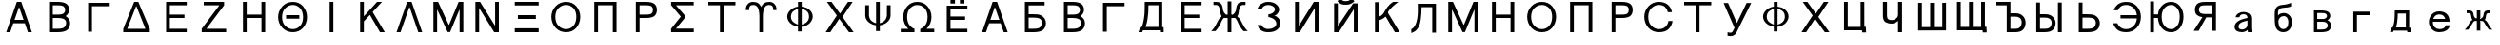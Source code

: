 SplineFontDB: 1.0
FontName: Untitled3
FullName: Untitled3
FamilyName: Untitled3
Weight: Medium
Copyright: Created by 狩野 宏樹 with PfaEdit 1.0 (http://pfaedit.sf.net)
Comments: 2003-6-21: Created.
Version: 001.000
ItalicAngle: 0
UnderlinePosition: -100
UnderlineWidth: 50
Ascent: 800
Descent: 200
NeedsXUIDChange: 1
Encoding: unicode
DisplaySize: -48
AntiAlias: 1
WinInfo: 1056 16 4
BeginChars: 65536 94
StartChar: Alpha
Encoding: 913 913 65535
Width: 1024
VWidth: 1024
Flags: HW
Fore
838 -12 m 1
 734 -12 l 1
 653 210 l 1
 349 210 l 1
 268 -12 l 1
 164 -12 l 1
 443 750 l 1
 559 750 l 1
 838 -12 l 1
382 300 m 1
 620 300 l 1
 505 614 l 1
 497 614 l 1
 382 300 l 1
EndSplineSet
EndChar
StartChar: Beta
Encoding: 914 914 65535
Width: 1024
VWidth: 1024
Flags: HW
Fore
264 -12 m 1
 264 750 l 1
 496 750 l 2
 597.333 750 672 732.667 720 698 c 0
 767.333 663.333 791 613 791 547 c 2
 791 546 l 2
 791 490 760.667 438.667 700 392 c 1
 777.333 345.333 816.333 287 817 217 c 1
 817 216 l 2
 817 149.333 793.333 94.6667 746 52 c 0
 698 9.33333 612 -12 488 -12 c 2
 264 -12 l 1
713 216 m 2
 713 259.333 695.333 291.333 660 312 c 0
 624 332 562.667 342 476 342 c 2
 362 342 l 1
 362 78 l 1
 488 78 l 2
 580.667 78 641.333 92 670 120 c 0
 698.667 147.333 713 179 713 215 c 2
 713 216 l 2
687 546 m 2
 687 582.667 674 610.667 648 630 c 0
 622 650 571.333 660 496 660 c 2
 362 660 l 1
 362 432 l 1
 476 432 l 2
 562.667 432 619.333 442 646 462 c 0
 673.333 481.333 687 509 687 545 c 2
 687 546 l 2
EndSplineSet
EndChar
StartChar: Gamma
Encoding: 915 915 65535
Width: 1024
VWidth: 1024
Flags: HW
Fore
832 751 m 1
 265 750 l 1
 265 -12 l 1
 365 -12 l 1
 365 660 l 1
 831 660 l 1
 832 751 l 1
EndSplineSet
EndChar
StartChar: uni0394
Encoding: 916 916 65535
Width: 1024
VWidth: 1024
Flags: HW
Fore
859 -12 m 1
 162 -12 l 1
 162 78 l 1
 449 750 l 1
 557 750 l 1
 859 77 l 1
 859 -12 l 1
266 77 m 1
 743 77 l 1
 507 643 l 1
 499 643 l 1
 266 77 l 1
EndSplineSet
EndChar
StartChar: Epsilon
Encoding: 917 917 65535
Width: 1024
VWidth: 1024
Flags: HW
Fore
262 -12 m 1
 262 750 l 1
 804 750 l 1
 804 660 l 1
 360 660 l 1
 360 432 l 1
 744 432 l 1
 744 342 l 1
 360 342 l 1
 360 78 l 1
 804 78 l 1
 804 -12 l 1
 262 -12 l 1
EndSplineSet
EndChar
StartChar: Zeta
Encoding: 918 918 65535
Width: 1024
VWidth: 1024
Flags: HW
Fore
226 750 m 1
 760 750 l 1
 760 660 l 1
 296 78 l 1
 814 78 l 1
 814 -12 l 1
 172 -12 l 1
 172 78 l 1
 636 660 l 1
 226 660 l 1
 226 750 l 1
EndSplineSet
EndChar
StartChar: Eta
Encoding: 919 919 65535
Width: 1024
VWidth: 1024
Flags: HW
Fore
328 -12 m 1
 230 -12 l 1
 230 750 l 1
 328 750 l 1
 328 432 l 1
 716 432 l 1
 716 750 l 1
 814 750 l 1
 814 -12 l 1
 716 -12 l 1
 716 342 l 1
 328 342 l 1
 328 -12 l 1
EndSplineSet
EndChar
StartChar: Theta
Encoding: 920 920 65535
Width: 1024
VWidth: 1024
Flags: HW
Fore
128 378 m 0
 128 478 165.167 566 239.5 642 c 128
 313.833 718 405.667 756 515 756 c 128
 624.333 756 713.667 718 783 642 c 128
 852.333 566 887 478 887 378 c 0
 887 271.333 852.333 180 783 104 c 128
 713.667 28 624.333 -10 515 -10 c 128
 405.667 -10 313.833 28 239.5 104 c 0
 165.167 180 128 271.333 128 378 c 0
232 377 m 0
 232 279 261 203.5 319 150.5 c 128
 377 97.5 442.333 71 515 71 c 128
 587.667 71 650.5 97.5 703.5 150.5 c 128
 756.5 203.5 783 279 783 377 c 0
 783 473 756.5 546.667 703.5 598 c 128
 650.5 649.333 587.667 675 515 675 c 128
 442.333 675 377 649.333 319 598 c 128
 261 546.667 232 473 232 377 c 0
337 429 m 1
 685 429 l 1
 685 336 l 1
 337 336 l 1
 337 429 l 1
EndSplineSet
EndChar
StartChar: Iota
Encoding: 921 921 65535
Width: 1024
VWidth: 1024
Flags: HW
Fore
554 -12 m 1
 456 -12 l 1
 456 750 l 1
 554 750 l 1
 554 -12 l 1
EndSplineSet
EndChar
StartChar: Kappa
Encoding: 922 922 65535
Width: 1024
VWidth: 1024
Flags: HW
Fore
330 -12 m 1
 232 -12 l 1
 232 750 l 1
 330 750 l 1
 330 387 l 1
 676 750 l 1
 806 750 l 1
 561 497 l 1
 880 -12 l 1
 754 -12 l 1
 489 423 l 1
 330 259 l 1
 330 -12 l 1
EndSplineSet
EndChar
StartChar: Lambda
Encoding: 923 923 65535
Width: 1024
VWidth: 1024
Flags: HW
Fore
838 -12 m 1
 734 -12 l 1
 508 615 l 1
 498 615 l 1
 268 -12 l 1
 164 -12 l 1
 443 750 l 1
 559 750 l 1
 838 -12 l 1
EndSplineSet
EndChar
StartChar: Mu
Encoding: 924 924 65535
Width: 1024
VWidth: 1024
Flags: HW
Fore
204 -12 m 1
 106 -12 l 1
 106 750 l 1
 229 750 l 1
 508 174 l 1
 518 174 l 1
 769 750 l 1
 892 750 l 1
 892 -12 l 1
 794 -12 l 1
 794 552 l 1
 788 552 l 1
 545 -9 l 1
 481 -9 l 1
 210 552 l 1
 204 552 l 1
 204 -12 l 1
EndSplineSet
EndChar
StartChar: Nu
Encoding: 925 925 65535
Width: 1024
VWidth: 1024
Flags: HW
Fore
282 -12 m 1
 184 -12 l 1
 184 750 l 1
 307 750 l 1
 701 147 l 1
 702 140 l 1
 702 750 l 1
 800 750 l 1
 800 -12 l 1
 677 -12 l 1
 283 596 l 1
 282 600 l 1
 282 -12 l 1
EndSplineSet
EndChar
StartChar: Xi
Encoding: 926 926 65535
Width: 1024
VWidth: 1024
Flags: HW
Fore
192 -13 m 1
 192 90 l 1
 820 90 l 1
 820 -13 l 1
 192 -13 l 1
192 656 m 1
 192 750 l 1
 820 750 l 1
 820 656 l 1
 192 656 l 1
274 426 m 1
 746 426 l 1
 746 326 l 1
 274 326 l 1
 274 426 l 1
EndSplineSet
EndChar
StartChar: Omicron
Encoding: 927 927 65535
Width: 1024
VWidth: 1024
Flags: HW
Fore
128 380 m 0
 128 478.667 165.167 566 239.5 642 c 128
 313.833 718 405.667 756 515 756 c 128
 624.333 756 713.667 718 783 642 c 128
 852.333 566 887 478.667 887 380 c 0
 887 272 852.333 180 783 104 c 128
 713.667 28 624.333 -10 515 -10 c 128
 405.667 -10 313.833 28 239.5 104 c 0
 165.167 180 128 272 128 380 c 0
232 380 m 0
 232 280 261 203.5 319 150.5 c 128
 377 97.5 442.333 71 515 71 c 128
 587.667 71 650.5 97.5 703.5 150.5 c 128
 756.5 203.5 783 280 783 380 c 0
 783 474 756.5 546.667 703.5 598 c 128
 650.5 649.333 587.667 675 515 675 c 128
 442.333 675 377 649.333 319 598 c 128
 261 546.667 232 474 232 380 c 0
EndSplineSet
EndChar
StartChar: Pi
Encoding: 928 928 65535
Width: 1024
VWidth: 1024
Flags: HW
Fore
328 -12 m 1
 230 -12 l 1
 230 750 l 1
 814 750 l 1
 814 -12 l 1
 716 -12 l 1
 716 661 l 1
 328 661 l 1
 328 -12 l 1
EndSplineSet
EndChar
StartChar: Rho
Encoding: 929 929 65535
Width: 1024
VWidth: 1024
Flags: HW
Fore
394 -12 m 1
 296 -12 l 1
 296 750 l 1
 560 750 l 2
 668 750 743.167 732 785.5 696 c 128
 827.833 660 849 610.333 849 547 c 0
 849 482.333 827.833 432 785.5 396 c 128
 743.167 360 668 342 560 342 c 2
 394 342 l 1
 394 -12 l 1
745 547 m 0
 745 585.667 733.333 614.167 710 632.5 c 128
 686.667 650.833 636.667 660 560 660 c 2
 394 660 l 1
 394 432 l 1
 560 432 l 2
 636.667 432 686.667 441.167 710 459.5 c 128
 733.333 477.833 745 507 745 547 c 0
EndSplineSet
EndChar
StartChar: Sigma
Encoding: 931 931 65535
Width: 1024
VWidth: 1024
Flags: HW
Fore
199 751 m 1
 791 751 l 1
 791 660 l 1
 326 660 l 1
 326 659 l 1
 574 395 l 1
 574 366 l 1
 325 86 l 1
 793 86 l 1
 793 -8 l 1
 198 -8 l 1
 196 81 l 1
 453 382 l 1
 197 666 l 1
 199 751 l 1
EndSplineSet
EndChar
StartChar: Tau
Encoding: 932 932 65535
Width: 1024
VWidth: 1024
Flags: HW
Fore
554 -12 m 1
 456 -12 l 1
 456 660 l 1
 150 660 l 1
 150 750 l 1
 862 750 l 1
 862 660 l 1
 554 660 l 1
 554 -12 l 1
EndSplineSet
EndChar
StartChar: Upsilon
Encoding: 933 933 65535
Width: 1024
VWidth: 1024
Flags: HW
Fore
307 674 m 0
 262.333 674 232.5 664.167 217.5 644.5 c 128
 202.5 624.833 195 591.667 195 545 c 1
 110 545 l 1
 110 587 l 1
 112.667 631 131.5 670 166.5 704 c 128
 201.5 738 245.333 755 298 755 c 0
 360.667 755 407 743.5 437 720.5 c 128
 467 697.5 492.333 665.667 513 625 c 1
 533.667 665.667 559 697.5 589 720.5 c 128
 619 743.5 665.333 755 728 755 c 0
 780.667 755 824.5 738 859.5 704 c 128
 894.5 670 913.333 631 916 587 c 1
 916 545 l 1
 831 545 l 1
 831 591.667 823.5 624.833 808.5 644.5 c 128
 793.5 664.167 763.667 674 719 674 c 0
 661.667 674 620.667 647.833 596 595.5 c 128
 571.333 543.167 559 472.667 559 384 c 2
 559 -12 l 1
 467 -12 l 1
 467 384 l 2
 467 472.667 454.667 543.167 430 595.5 c 128
 405.333 647.833 364.333 674 307 674 c 0
EndSplineSet
EndChar
StartChar: Phi
Encoding: 934 934 65535
Width: 1024
VWidth: 1024
Flags: HW
Fore
348 219 m 2
 392 189 428 171.667 456 167 c 1
 456 570 l 1
 426 564.667 390 548 348 520 c 0
 300.667 490 275 444.667 271 384 c 2
 270 368 l 1
 270 306 295 257 345 221 c 2
 348 219 l 2
745 184 m 0
 697.667 148 651.667 125.333 607 116 c 1
 552 109 l 1
 552 -14 l 1
 455 -14 l 1
 455 111 l 1
 399.667 115.667 346.667 135 296 169 c 0
 229.333 213.667 189.667 267.667 177 331 c 0
 174.333 343 173 355.333 173 368 c 2
 173 369 l 2
 173 439 207.333 500.667 276 554 c 0
 332 596.667 392 621.333 456 628 c 1
 456 756 l 1
 554 756 l 1
 554 628 l 1
 632 620 696.333 595.333 747 554 c 0
 813 500 845 438.333 843 369 c 0
 841.667 313.667 818 260.667 772 210 c 0
 762.667 199.333 753.667 190.667 745 184 c 0
679 518 m 0
 640.333 546 598.667 563.333 554 570 c 1
 554 166 l 1
 590 171.333 626.333 186.667 663 212 c 0
 710.333 244 737.333 288.667 744 346 c 1
 745 369 l 1
 745 435.667 723 485.333 679 518 c 0
EndSplineSet
EndChar
StartChar: Chi
Encoding: 935 935 65535
Width: 1024
VWidth: 1024
Flags: HW
Fore
892 -12 m 1
 770 -12 l 1
 514 324 l 1
 280 -12 l 1
 158 -12 l 1
 451 407 l 1
 190 750 l 1
 312 750 l 1
 536 456 l 1
 744 750 l 1
 866 750 l 1
 599 372 l 1
 892 -12 l 1
EndSplineSet
EndChar
StartChar: Psi
Encoding: 936 936 65535
Width: 1024
VWidth: 1024
Flags: HW
Fore
554 756 m 1
 554 192 l 1
 586 197.333 622 214.667 662 244 c 0
 703.333 274.667 729.333 324.333 740 393 c 1
 741 668 l 1
 838 668 l 1
 837 394 l 1
 837 324.667 803 263 735 209 c 2
 734 209 l 2
 732.667 208.333 731.667 207.333 731 206 c 2
 714 194 l 2
 663.333 160 610.333 140.667 555 136 c 1
 555 -14 l 1
 455 -14 l 1
 455 136 l 1
 399.667 140.667 346.667 160 296 194 c 0
 229.333 238.667 189.667 292.667 177 356 c 0
 174.333 368 173 380.333 173 393 c 2
 173 394 l 1
 173 668 l 1
 270 668 l 1
 270 393 l 1
 280.667 322.333 306.333 273 347 245 c 2
 348 244 l 2
 392 214 428 196.667 456 192 c 1
 456 756 l 1
 554 756 l 1
EndSplineSet
EndChar
StartChar: uni03A9
Encoding: 937 937 65535
Width: 1024
VWidth: 1024
Flags: HW
Fore
515 756 m 0
 408.333 756 320 718.333 250 643 c 0
 180 567 144.667 478.333 144 377 c 1
 144 376 l 2
 144 260 188.667 160.667 278 78 c 1
 79 78 l 1
 79 -10 l 1
 439 -10 l 1
 439 78 l 1
 401.667 88.6667 365 111.333 329 146 c 0
 274.333 198.667 246.667 274.667 246 374 c 1
 246 375 l 2
 246 472.333 273.667 546.667 329 598 c 1
 375.667 637.333 418 660.667 456 668 c 0
 472 671.333 491.667 673 515 673 c 0
 585.667 673 647.667 648 701 598 c 0
 755.667 546.667 783.333 472.667 784 376 c 1
 784 375 l 2
 784 275 756.333 198.667 701 146 c 0
 671 116.667 644 97.3333 620 88 c 0
 612.667 84.6667 605 82 597 80 c 0
 595.667 79.3333 594.333 79 593 79 c 0
 592.333 78.3333 591.667 78 591 78 c 1
 591 -10 l 1
 958 -10 l 1
 958 80 l 1
 756 80 l 1
 842 159.333 885.333 257.667 886 375 c 1
 886 376 l 2
 886 478 850.667 567 780 643 c 0
 710 718.333 621.667 756 515 756 c 0
EndSplineSet
EndChar
StartChar: afii10023
Encoding: 1025 1025 65535
Width: 1024
VWidth: 1024
Flags: HW
Fore
262 -12 m 1
 262 690 l 1
 805 690 l 1
 804 600 l 1
 360 600 l 1
 360 405 l 1
 744 405 l 1
 744 315 l 1
 360 315 l 1
 360 78 l 1
 804 78 l 1
 804 -12 l 1
 262 -12 l 1
360 744 m 1
 360 862 l 1
 478 862 l 1
 478 744 l 1
 360 744 l 1
608 744 m 1
 608 862 l 1
 726 862 l 1
 726 744 l 1
 608 744 l 1
EndSplineSet
EndChar
StartChar: afii10017
Encoding: 1040 1040 65535
Width: 1024
VWidth: 1024
Flags: HW
Fore
838 -12 m 1
 734 -12 l 1
 653 210 l 1
 349 210 l 1
 268 -12 l 1
 164 -12 l 1
 443 750 l 5
 559 750 l 5
 838 -12 l 1
382 300 m 1
 620 300 l 1
 505 614 l 1
 497 614 l 1
 382 300 l 1
EndSplineSet
EndChar
StartChar: afii10018
Encoding: 1041 1041 65535
Width: 1024
VWidth: 1024
Flags: HW
Fore
782 751 m 25
 782 657 l 25
 362 657 l 1
 362 444 l 1
 476 444 l 1
 562.666 443.79 637 443 701 406 c 1
 775 362 816.333 293 817 223 c 2
 817 222 l 2
 817 155.333 793.333 94.6667 746 52 c 0
 698 9.33333 612 -12 488 -12 c 2
 264 -12 l 1
 264 750 l 1
 782 751 l 25
713 222 m 2
 713 265.333 695.333 303.333 660 324 c 0
 624 344 582 354 476 354 c 2
 362 354 l 1
 362 78 l 1
 488 78 l 2
 580.667 78 641.333 92 670 120 c 0
 698.667 147.333 713 185 713 221 c 2
 713 222 l 2
EndSplineSet
EndChar
StartChar: afii10019
Encoding: 1042 1042 65535
Width: 1024
VWidth: 1024
Flags: HW
Fore
264 -12 m 1
 264 750 l 1
 496 750 l 2
 597.333 750 672 732.667 720 698 c 0
 767.333 663.333 791 613 791 547 c 2
 791 546 l 2
 791 490 760.667 438.667 700 392 c 1
 777.333 345.333 816.333 287 817 217 c 2
 817 216 l 2
 817 149.333 793.333 94.6667 746 52 c 0
 698 9.33333 612 -12 488 -12 c 2
 264 -12 l 1
713 216 m 2
 713 259.333 695.333 291.333 660 312 c 0
 624 332 562.667 342 476 342 c 2
 362 342 l 1
 362 78 l 1
 488 78 l 2
 580.667 78 641.333 92 670 120 c 0
 698.667 147.333 713 179 713 215 c 2
 713 216 l 2
687 546 m 2
 687 582.667 674 610.667 648 630 c 0
 622 650 571.333 660 496 660 c 2
 362 660 l 1
 362 432 l 1
 476 432 l 2
 562.667 432 619.333 442 646 462 c 0
 673.333 481.333 687 509 687 545 c 2
 687 546 l 2
EndSplineSet
EndChar
StartChar: afii10020
Encoding: 1043 1043 65535
Width: 1024
VWidth: 1024
Flags: HW
Fore
832 751 m 1
 265 750 l 1
 265 -12 l 1
 365 -12 l 1
 365 660 l 1
 831 660 l 1
 832 751 l 1
EndSplineSet
EndChar
StartChar: afii10021
Encoding: 1044 1044 65535
Width: 1024
VWidth: 1024
Flags: HW
Fore
736 18 m 1
215 107 m 1
 256 107 l 1
 294 181 307 276 318 333 c 0
 336.801 430.962 336.019 581.9 336 739 c 1
 334.613 745.387 337.867 747.132 344 746 c 1
 796 746 l 1
 796 107 l 1
 832 107 l 1
 834 -27 l 1
 737 -27 l 1
 736 18 l 1
 290 18 l 1
 275 1 283 -15 271 -27 c 1
 170 -27 l 1
 194 17 201 52 207 100 c 1
 206.77 105.229 208.653 108.347 215 107 c 1
359 107 m 1
 698 107 l 1
 698 657 l 1
 434 657 l 1
 433 510 430 413 409 299 c 0
 399 239 385 174 359 107 c 1
EndSplineSet
EndChar
StartChar: afii10022
Encoding: 1045 1045 65535
Width: 1024
VWidth: 1024
Flags: HW
Fore
262 -12 m 1
 262 750 l 1
 804 750 l 1
 804 660 l 1
 360 660 l 1
 360 432 l 1
 744 432 l 1
 744 342 l 1
 360 342 l 1
 360 78 l 1
 804 78 l 1
 804 -12 l 1
 262 -12 l 1
EndSplineSet
EndChar
StartChar: afii10024
Encoding: 1046 1046 65535
Width: 1024
VWidth: 0
Flags: HW
Fore
856 675 m 0
 800 675 767 619 755 503 c 1
 739 336 643 345 552 345 c 1
 552 429 l 1
 641 410 683 535 685 562 c 0
 698 731 782 757 856 757 c 1
 933 757 l 17
 933 757 933 676 932 675 c 1
 932 675 888 675 856 675 c 0
552 413 m 1
 670 413 706 402 767 341 c 0
 793 315 817 267 853 201 c 8
 897.361 119.671 919 84 991 15 c 1
 988 15 879 15 879 15 c 1
 838 56 807.652 101.762 768 165 c 24
 733.688 219.723 734 249 693 308 c 0
 663 352 664 359 552 359 c 1
 552 413 l 1
168 675 m 0
 136 675 92 675 92 675 c 1
 92 676 91 757 91 757 c 9
 168 757 l 1
 242 757 326 731 339 562 c 0
 341 535 383 410 472 429 c 1
 472 345 l 1
 381 345 285 336 269 503 c 1
 257 619 224 675 168 675 c 0
472 413 m 1
 472 359 l 1
 360 359 361 352 331 308 c 0
 290 249 290.312 219.723 256 165 c 24
 216.348 101.762 186 56 145 15 c 1
 145 15 36 15 33 15 c 1
 105 84 126.639 119.671 171 201 c 16
 207 267 231 315 257 341 c 0
 318 402 354 413 472 413 c 1
463 -13 m 1
 463 770 l 1
 561 770 l 1
 561 -13 l 1
 463 -13 l 1
EndSplineSet
EndChar
StartChar: afii10025
Encoding: 1047 1047 65535
Width: 1024
VWidth: 1024
Flags: HW
Fore
224.465 175 m 1
 329.333 175.017 l 1
 339.712 150.369 362.946 124.363 385.515 113 c 0
 421.265 95 447 83 499.23 83 c 0
 558 83 600.061 89.833 642.96 111.5 c 0
 685.86 133.167 717.311 165.667 717.311 209 c 0
 717.311 263.667 677.663 306.833 622.37 332.5 c 0
 587.902 348.5 535.622 363.016 507 366.407 c 1
 507 437.605 l 1
 534.618 441.24 578.784 448.416 606.925 465.5 c 0
 650.302 491.833 679.99 527.667 679.99 561 c 0
 679.99 593.667 660.446 623.833 621.36 645.5 c 0
 582.273 667.167 544.896 675 497.23 675 c 0
 448.61 675 417.379 658.333 383.535 639 c 0
 362.816 627.164 339.564 589.831 330.076 567 c 1
 220.684 566.975 l 1
 230.918 612.208 260.023 663.217 300 690 c 0
 353.733 726 415.2 756 498.4 756 c 0
 589.4 756 650.283 739 707.05 697 c 0
 763.816 655 792.2 606.667 792.2 560 c 0
 792.2 526 778.983 493.167 752.55 461.5 c 128
 726.117 429.833 713 417 658.12 402 c 1
 707.694 395.333 731.316 375.5 768.15 342.5 c 0
 804.983 309.5 823.4 265.333 823.4 210 c 0
 823.4 158 793.283 104.667 733.05 60 c 0
 672.816 15.333 605.267 -2 500.4 -2 c 0
 406.8 -2 357.267 19.667 301.8 57 c 0
 261.06 84.4209 235.281 131.754 224.465 175 c 1
EndSplineSet
EndChar
StartChar: afii10026
Encoding: 1048 1048 65535
Width: 1024
VWidth: 1024
Flags: HW
Fore
702 -12 m 1
 702 600 l 1
 701 596 l 1
 307 -12 l 1
 184 -12 l 1
 184 750 l 1
 282 750 l 1
 282 140 l 1
 283 147 l 1
 677 750 l 1
 800 750 l 1
 800 -12 l 1
 702 -12 l 1
EndSplineSet
EndChar
StartChar: afii10027
Encoding: 1049 1049 65535
Width: 1024
VWidth: 1024
Flags: HW
Fore
269 799 m 5
 353 865 l 5
 375.869 827.36 411 797.346 486 797.346 c 4
 573 797.346 607.634 828.21 638 868 c 5
 719 798 l 5
 642 722 585 702.434 486 702.434 c 4
 391.605 702.434 342 716 269 799 c 5
702 -12 m 1
 702 588 l 1
 701 584 l 1
 307 -12 l 1
 184 -12 l 1
 184 738 l 1
 282 738 l 1
 282 140 l 1
 283 147 l 1
 683 738 l 1
 800 738 l 1
 800 -12 l 1
 702 -12 l 1
EndSplineSet
EndChar
StartChar: afii10028
Encoding: 1050 1050 65535
Width: 1024
VWidth: 1024
Flags: HW
Fore
564 478 m 0
 516 324 332 291 329 289 c 1
 329 382 l 1
 439 412 462 480 502 546 c 0
 577.565 670.683 662 733 711 757 c 1
 838 757 l 17
 838 750 l 1
 790 717 596 579 564 478 c 0
561 497 m 1
 880 -12 l 1
 754 -12 l 1
 489 423 l 1
 561 497 l 1
330 -12 m 1
 232 -12 l 1
 232 750 l 1
 330 750 l 1
 330 -12 l 1
EndSplineSet
EndChar
StartChar: afii10029
Encoding: 1051 1051 65535
Width: 1024
VWidth: 1024
Flags: HW
Fore
160 -45 m 1
 160 57 l 1
 227 84 270.385 162.609 295.82 246 c 0
 333.891 370.812 337 516 330 728 c 1
 808 728 l 1
 808 -34 l 1
 710 -34 l 1
 710 639 l 1
 429 639 l 1
 430 435 403.435 192.086 349.477 109 c 0
 267 -18 233.889 -6.60645 160 -45 c 1
EndSplineSet
EndChar
StartChar: afii10030
Encoding: 1052 1052 65535
Width: 1024
VWidth: 1024
Flags: HW
Fore
204 -12 m 1
 106 -12 l 1
 106 750 l 1
 229 750 l 1
 508 174 l 1
 518 174 l 1
 769 750 l 1
 892 750 l 1
 892 -12 l 1
 794 -12 l 1
 794 552 l 1
 788 552 l 1
 545 -9 l 1
 481 -9 l 1
 210 552 l 1
 204 552 l 1
 204 -12 l 1
EndSplineSet
EndChar
StartChar: afii10031
Encoding: 1053 1053 65535
Width: 1024
VWidth: 1024
Flags: HW
Fore
328 -12 m 1
 230 -12 l 1
 230 750 l 1
 328 750 l 1
 328 432 l 1
 716 432 l 1
 716 750 l 1
 814 750 l 1
 814 -12 l 1
 716 -12 l 1
 716 342 l 1
 328 342 l 1
 328 -12 l 1
EndSplineSet
EndChar
StartChar: afii10032
Encoding: 1054 1054 65535
Width: 1024
VWidth: 1024
Flags: HW
Fore
128 380 m 0
 128 478.667 165.167 566 239.5 642 c 128
 313.833 718 405.667 756 515 756 c 128
 624.333 756 713.667 718 783 642 c 128
 852.333 566 887 478.667 887 380 c 0
 887 272 852.333 180 783 104 c 128
 713.667 28 624.333 -10 515 -10 c 128
 405.667 -10 313.833 28 239.5 104 c 128
 165.167 180 128 272 128 380 c 0
232 380 m 0
 232 280 261 203.5 319 150.5 c 128
 377 97.5 442.333 71 515 71 c 128
 587.667 71 650.5 97.5 703.5 150.5 c 128
 756.5 203.5 783 280 783 380 c 0
 783 474 756.5 546.667 703.5 598 c 128
 650.5 649.333 587.667 675 515 675 c 128
 442.333 675 377 649.333 319 598 c 128
 261 546.667 232 474 232 380 c 0
EndSplineSet
EndChar
StartChar: afii10033
Encoding: 1055 1055 65535
Width: 1024
VWidth: 1024
Flags: HW
Fore
328 -12 m 1
 230 -12 l 1
 230 750 l 1
 814 750 l 1
 814 -12 l 1
 716 -12 l 1
 716 661 l 1
 328 661 l 1
 328 -12 l 1
EndSplineSet
EndChar
StartChar: afii10034
Encoding: 1056 1056 65535
Width: 1024
VWidth: 1024
Flags: HW
Fore
394 -12 m 1
 296 -12 l 1
 296 750 l 1
 560 750 l 2
 668 750 743.167 732 785.5 696 c 128
 827.833 660 849 610.333 849 547 c 0
 849 482.333 827.833 432 785.5 396 c 128
 743.167 360 668 342 560 342 c 2
 394 342 l 1
 394 -12 l 1
745 547 m 0
 745 585.667 733.333 614.167 710 632.5 c 128
 686.667 650.833 636.667 660 560 660 c 2
 394 660 l 1
 394 432 l 1
 560 432 l 2
 636.667 432 686.667 441.167 710 459.5 c 128
 733.333 477.833 745 507 745 547 c 0
EndSplineSet
EndChar
StartChar: afii10035
Encoding: 1057 1057 65535
Width: 1024
VWidth: 1024
Flags: HW
Fore
128 378 m 0
 128 478 164.167 567 238.5 643 c 128
 312.833 719 405 756 513 756 c 0
 606.333 756 683.333 731.667 744 683 c 128
 804.667 634.333 841.667 572 855 496 c 1
 747 496 l 1
 736.333 550 711.167 593.333 671.5 626 c 128
 631.833 658.667 579 675 513 675 c 0
 441.667 675 377 649.333 319 598 c 128
 261 546.667 232 473 232 377 c 0
 232 279 261 203.5 319 150.5 c 128
 377 97.5 441.667 71 513 71 c 0
 579 71 634.5 89.1667 679.5 125.5 c 0
 724.5 161.833 752.333 211 763 273 c 1
 871 273 l 1
 860.333 197.667 826.667 131.667 770 75 c 0
 713.333 18.3333 627.667 -10 513 -10 c 0
 405 -10 312.833 27 238.5 103 c 128
 164.167 179 128 271.333 128 378 c 0
EndSplineSet
EndChar
StartChar: afii10036
Encoding: 1058 1058 65535
Width: 1024
VWidth: 1024
Flags: HW
Fore
554 -12 m 1
 456 -12 l 1
 456 660 l 1
 150 660 l 1
 150 750 l 1
 862 750 l 1
 862 660 l 1
 554 660 l 1
 554 -12 l 1
EndSplineSet
EndChar
StartChar: afii10037
Encoding: 1059 1059 65535
Width: 1024
VWidth: 1024
Flags: HW
Fore
395 -13 m 1
 449 88 l 1
 162 750 l 1
 279 750 l 1
 511 218 l 1
 766 751 l 1
 888 751 l 1
 498 -36 l 1
 458.667 -116 381.333 -144 266 -120 c 1
 266 -25 l 1
 332 -46.333 375 -43.667 395 -13 c 1
EndSplineSet
EndChar
StartChar: afii10038
Encoding: 1060 1060 65535
Width: 1024
VWidth: 1024
Flags: HW
Fore
348 219 m 2
 392 189 428 171.667 456 167 c 1
 456 570 l 1
 426 564.667 390 548 348 520 c 0
 300.667 490 275 444.667 271 384 c 2
 270 368 l 1
 270 306 295 257 345 221 c 2
 348 219 l 2
745 184 m 0
 697.667 148 651.667 125.333 607 116 c 1
 552 109 l 1
 552 -14 l 1
 455 -14 l 1
 455 111 l 1
 399.667 115.667 346.667 135 296 169 c 0
 229.333 213.667 189.667 267.667 177 331 c 0
 174.333 343 173 355.333 173 368 c 2
 173 369 l 2
 173 439 207.333 500.667 276 554 c 0
 332 596.667 392 621.333 456 628 c 1
 456 756 l 1
 554 756 l 1
 554 628 l 1
 632 620 696.333 595.333 747 554 c 0
 813 500 845 438.333 843 369 c 0
 841.667 313.667 818 260.667 772 210 c 0
 762.667 199.333 753.667 190.667 745 184 c 0
679 518 m 0
 640.333 546 598.667 563.333 554 570 c 1
 554 166 l 1
 590 171.333 626.333 186.667 663 212 c 0
 710.333 244 737.333 288.667 744 346 c 1
 745 369 l 1
 745 435.667 723 485.333 679 518 c 0
EndSplineSet
EndChar
StartChar: afii10039
Encoding: 1061 1061 65535
Width: 1024
VWidth: 1024
Flags: HW
Fore
892 -12 m 1
 770 -12 l 1
 514 324 l 1
 280 -12 l 1
 158 -12 l 1
 451 407 l 1
 190 749 l 1
 312 750 l 1
 536 456 l 1
 744 750 l 1
 866 750 l 1
 599 372 l 1
 892 -12 l 1
EndSplineSet
EndChar
StartChar: afii10040
Encoding: 1062 1062 65535
Width: 1024
VWidth: 1024
Flags: HW
Fore
719.467 20 m 1
 249 20 l 1
 249 750 l 1
 347 750 l 1
 347 109 l 1
 684 109 l 1
 684 750 l 1
 782 750 l 1
 783 113 l 1
 822 113 l 1
 830 -36 l 1
 728 -36 l 1
 719.467 20 l 1
EndSplineSet
EndChar
StartChar: afii10041
Encoding: 1063 1063 65535
Width: 1024
VWidth: 1024
Flags: HW
Fore
642.8 770 m 1
 748 770 l 1
 748 -13 l 1
 642.8 -13 l 1
 642.8 267 l 1
 584.4 211.667 520.4 194 462.8 194 c 0
 419.6 194 363 206 317 232 c 128
 271 258 246 322.333 246 399 c 2
 246 770 l 1
 353 770 l 1
 353.2 399 l 2
 353.2 354.333 367.2 324.5 387.2 309.5 c 128
 407.2 294.5 443.6 288 484.4 288 c 0
 517.2 288 551.4 296.5 583 323.5 c 128
 614.6 350.5 628 353 642.8 419 c 1
 642.8 770 l 1
EndSplineSet
EndChar
StartChar: afii10042
Encoding: 1064 1064 65535
Width: 1024
VWidth: 1024
Flags: HW
Fore
878.5 22 m 1
 878.5 750 l 1
 780.5 750 l 1
 780.5 109 l 1
 560.5 109 l 1
 560.5 750 l 1
 462.5 750 l 1
 462.5 109 l 1
 243.5 109 l 1
 243.5 750 l 1
 145.5 750 l 1
 145.5 20 l 1
 878.5 22 l 1
EndSplineSet
EndChar
StartChar: afii10043
Encoding: 1065 1065 65535
Width: 1024
VWidth: 1024
Flags: HW
Fore
556 109 m 1
 776 109 l 1
 776 750 l 1
 874 750 l 1
 874 112 l 1
 875 113 l 1
 914 113 l 1
 922 -36 l 1
 820 -36 l 1
 811 20 l 1
 141 20 l 1
 141 750 l 1
 239 750 l 1
 239 109 l 1
 458 109 l 1
 458 750 l 1
 556 750 l 1
 556 109 l 1
EndSplineSet
EndChar
StartChar: afii10044
Encoding: 1066 1066 65535
Width: 1024
VWidth: 1024
Flags: HW
Fore
816 231 m 2
 816 274.333 798.333 321.333 763 342 c 0
 727 362 720 372 614 372 c 2
 520 372 l 1
 520 78 l 1
 626 78 l 2
 718.667 78 744.333 92 773 120 c 0
 801.667 147.333 816 194 816 230 c 2
 816 231 l 2
422 659 m 1
 150 659 l 1
 150 750 l 1
 520 751 l 1
 520 462 l 1
 614 462 l 1
 700.666 461.79 740 461 804 424 c 1
 878 380 917.333 302 918 232 c 2
 918 231 l 2
 918 164.333 896.333 94.667 849 52 c 0
 801 9.33301 750 -12 626 -12 c 2
 422 -12 l 1
 422 659 l 1
EndSplineSet
EndChar
StartChar: afii10045
Encoding: 1067 1067 65535
Width: 1024
VWidth: 1024
Flags: HW
Fore
842 770 m 1
 842 -12 l 1
 742 -12 l 1
 742 770 l 1
 842 770 l 1
271 770 m 17
 271 462 l 1
 368 462 l 1
 454.666 461.79 502 461 566 424 c 1
 640 380 679.333 302 680 232 c 2
 680 231 l 2
 680 164.333 658.333 94.667 611 52 c 0
 563 9.33301 504 -12 380 -12 c 2
 173 -12 l 1
 173 770 l 1
 271 770 l 17
578 231 m 2
 578 274.333 560.333 321.333 525 342 c 0
 489 362 474 372 368 372 c 2
 271 372 l 1
 271 78 l 1
 380 78 l 2
 472.667 78 506.333 92 535 120 c 0
 563.667 147.333 578 194 578 230 c 2
 578 231 l 2
EndSplineSet
EndChar
StartChar: afii10046
Encoding: 1068 1068 65535
Width: 1024
VWidth: 1024
Flags: HW
Fore
362 770 m 17
 362 462 l 1
 476 462 l 1
 562.666 461.79 637 461 701 424 c 1
 775 380 816.333 302 817 232 c 2
 817 231 l 2
 817 164.333 793.333 94.6667 746 52 c 0
 698 9.33333 612 -12 488 -12 c 2
 264 -12 l 1
 264 770 l 1
 362 770 l 17
713 231 m 2
 713 274.333 695.333 321.333 660 342 c 0
 624 362 582 372 476 372 c 2
 362 372 l 1
 362 78 l 1
 488 78 l 2
 580.667 78 641.333 92 670 120 c 0
 698.667 147.333 713 194 713 230 c 2
 713 231 l 2
EndSplineSet
EndChar
StartChar: afii10047
Encoding: 1069 1069 65535
Width: 1024
VWidth: 1024
Flags: HW
Fore
765 336 m 1
 335 336 l 1
 335 423 l 1
 765 423 l 1
 757 497 728 555 680 598 c 0
 622 649 557 675 486 675 c 0
 420 675 367 659 328 626 c 0
 300 604 280 576 266 544 c 1
 156 544 l 1
 175 599 208 645 255 683 c 0
 316 732 393 756 486 756 c 0
 594 756 688 722 762 646 c 0
 837 570 871 478 871 378 c 0
 871 271 837 180 762 104 c 0
 688 28 594 -10 486 -10 c 0
 371 -10 286 18 229 75 c 0
 187 117 158 164 141 216 c 1
 252 216 l 1
 267 180 289 150 320 126 c 0
 364 89 420 71 486 71 c 0
 557 71 622 98 680 150 c 0
 730 196 758 258 765 336 c 1
EndSplineSet
EndChar
StartChar: afii10048
Encoding: 1070 1070 65535
Width: 1024
VWidth: 1024
Flags: HW
Fore
391 380 m 0
 391 280 417 202 468 150 c 0
 519 96 571 71 635 71 c 128
 699 71 749 96 796 150 c 0
 843 202 866 280 866 380 c 0
 866 474 842 547 795 598 c 128
 748 649 699 675 635 675 c 128
 571 675 519 650 468 599 c 128
 417 548 391 474 391 380 c 0
293 345 m 1
 189 345 l 1
 189 -12 l 1
 91 -12 l 1
 91 768 l 1
 189 768 l 17
 189 440 l 1
 295 440 l 1
 304 530 334 586 388 645 c 8
 461.132 724.903 537 755 635 756 c 1
 734 756 812 720 874 644 c 0
 937 568 965 479 965 380 c 0
 965 272 936 179 873 103 c 0
 811 27 734 -10 635 -10 c 0
 537 -10 457 27 390 103 c 0
 331 171 299 252 293 345 c 1
EndSplineSet
EndChar
StartChar: afii10049
Encoding: 1071 1071 65535
Width: 1024
VWidth: 1024
Flags: HW
Fore
695 -13 m 1
 793 -13 l 1
 793 750 l 1
 537 750 l 2
 408 750 346 735 304 699 c 0
 261 663 240 610 240 546 c 128
 240 482 258 434 294 404 c 0
 329 373 377 354 437 346 c 1
 207 -13 l 1
 339 -13 l 1
 538 341 l 1
 695 341 l 1
 695 -13 l 1
344 546 m 0
 344 580 356 610 379 632 c 0
 402 652 450 660 537 660 c 2
 695 660 l 1
 695 431 l 1
 529 431 l 2
 452 431 402 442 379 462 c 0
 356 484 344 512 344 546 c 0
EndSplineSet
EndChar
StartChar: afii10065
Encoding: 1072 1072 65535
Width: 1024
VWidth: 1024
Flags: HW
Fore
492 532 m 4
 550.667 532 598.833 516.5 636.5 485.5 c 132
 674.167 454.5 693 409.333 693 350 c 6
 693 104 l 6
 693 62.6667 700.667 24.6667 716 -10 c 5
 608 -10 l 5
 604 10.6667 600.667 30 598 48 c 5
 581.333 30.6667 559.5 16.8333 532.5 6.5 c 4
 505.5 -3.83333 478.667 -9.33333 452 -10 c 4
 390.667 -10 342.833 2 308.5 26 c 132
 274.167 50 257 86.3333 257 135 c 4
 257 167.667 268.833 199 292.5 229 c 132
 316.167 259 351 284.667 397 306 c 132
 443 327.333 509 346.667 595 364 c 5
 595 378 l 6
 595 403.333 586.833 425.167 570.5 443.5 c 132
 554.167 461.833 528 471 492 471 c 4
 458 471 432.833 463.5 416.5 448.5 c 132
 400.167 433.5 389.333 412.333 384 385 c 5
 284 385 l 5
 289.333 429.667 312.667 465.333 354 492 c 132
 395.333 518.667 441.333 532 492 532 c 4
361 136 m 4
 361 106 370.5 86 389.5 76 c 132
 408.5 66 429.667 61 453 61 c 4
 476.333 61.6667 500.5 67.3333 525.5 78 c 132
 550.5 88.6667 573.667 113.667 595 153 c 5
 595 294 l 5
 534.333 280.667 488.167 267.5 456.5 254.5 c 132
 424.833 241.5 401 225.333 385 206 c 132
 369 186.667 361 163.333 361 136 c 4
EndSplineSet
EndChar
StartChar: afii10066
Encoding: 1073 1073 65535
Width: 1024
VWidth: 1024
Flags: HW
Fore
532 478 m 0
 582 478 628.833 457.333 672.5 416 c 128
 716.167 374.667 738 316 738 240 c 0
 738 176 718.167 118.667 674.5 70 c 128
 630.833 21.333 574.667 -2 510 -2 c 0
 448.667 -2 391 22 347 70 c 128
 303 118 286 189 286 345 c 0
 286 466.333 273.898 551.312 327 612 c 0
 369 660 420.841 673.639 492 681 c 16
 579 690 609 693 714.431 734.089 c 1
 714.431 638.09 l 1
 630 612 594 612 540 609 c 0
 485.16 605.953 423 597 397 565 c 0
 365.515 526.249 366 473 373 413 c 1
 414 471 483 478 532 478 c 0
510 79 m 0
 550 79 579.667 92.5 605 119.5 c 128
 630.333 146.5 643 186.667 643 240 c 0
 643 296 631 335.167 609 359.5 c 128
 587 383.833 561 397 529 397 c 0
 480.333 397 447.667 382.167 425 360.5 c 128
 402.333 338.833 387.667 311 381 277 c 1
 385.667 193.667 399.833 143.167 423.5 117.5 c 128
 447.167 91.833 476 79 510 79 c 0
EndSplineSet
EndChar
StartChar: afii10067
Encoding: 1074 1074 65535
Width: 1024
VWidth: 1024
Flags: HW
Fore
290 -12 m 1
 290 522 l 1
 483 522 l 2
 564 522 624 509 663 485 c 0
 700 461 719 426 719 380 c 2
 719 379 l 2
 719 340 695 304 647 271 c 1
 708 238 740 198 740 148 c 2
 740 148 l 2
 740 101 721 63 683 33 c 128
 645 3 576 -12 477 -12 c 2
 290 -12 l 1
654 148 m 2
 654 176 640 197 612 211 c 0
 583 224 571 230 501 230 c 2
 377 230 l 1
 377 58 l 1
 474 58 l 2
 548 58 597 67 620 86 c 0
 643 103 654 124 654 147 c 2
 654 148 l 2
633 380 m 2
 633 404 623 422 602 435 c 128
 581 448 541 454 480 454 c 2
 377 454 l 1
 377 304 l 1
 501 304 l 2
 571 304 579 311 600 324 c 0
 622 336 633 356 633 380 c 2
 633 380 l 2
EndSplineSet
EndChar
StartChar: afii10068
Encoding: 1075 1075 65535
Width: 1024
VWidth: 1024
Flags: HW
Fore
298.5 513 m 5
 725.5 513 l 5
 725.5 420 l 5
 393.5 420 l 5
 393.5 -12 l 1
 298.5 -12 l 1
 298.5 513 l 5
EndSplineSet
EndChar
StartChar: afii10069
Encoding: 1076 1076 65535
Width: 1024
VWidth: 1024
Flags: HW
Fore
687.5 10 m 1
271.5 94 m 1
 303.5 94 l 1
 329.5 147 345.5 228 350.5 268 c 0
 357.5 321 361.5 424 361.5 537 c 1
 360.5 542 365.5 547 370.5 546 c 1
 740.5 546 l 1
 740.5 94 l 1
 771.5 94 l 1
 781.5 -26 l 1
 692.5 -26 l 1
 687.5 10 l 1
 332.5 10 l 1
 326.5 -4 321.5 -10 316.5 -21 c 1
 236.5 -21 l 1
 255.5 10 259.5 54 264.5 89 c 1
 264.5 93 266.5 95 271.5 94 c 1
393.5 94 m 1
 652.5 94 l 1
 652.5 464 l 1
 440.5 464 l 1
 438.5 358 433.5 307 424.5 234 c 0
 419.5 195 410.5 139 393.5 94 c 1
EndSplineSet
EndChar
StartChar: afii10070
Encoding: 1077 1077 65535
Width: 1024
VWidth: 1024
Flags: HW
Fore
233 260 m 0
 233 332 258.167 395.333 308.5 450 c 128
 358.833 504.667 424 532 504 532 c 0
 585.333 532 651 509.333 701 464 c 128
 751 418.667 776 352.667 776 266 c 1
 668 266 l 1
 337 266 l 1
 337 259 l 2
 337 197 354.333 150.167 389 118.5 c 0
 423.667 86.8333 463.333 71 508 71 c 0
 551.333 71 586.833 77.8333 614.5 91.5 c 0
 642.167 105.167 662.667 132 676 172 c 1
 784 172 l 1
 774.667 117.333 746.333 73.3333 699 40 c 0
 651.667 6.66667 588 -10 508 -10 c 0
 426.667 -10 360.5 17.3333 309.5 72 c 0
 258.5 126.667 233 189.333 233 260 c 0
504 451 m 0
 459.333 451 424.167 439.333 398.5 416 c 128
 372.833 392.667 355.667 367.333 347 340 c 1
 661 340 l 1
 653 374 636 401 610 421 c 128
 584 441 548.667 451 504 451 c 0
EndSplineSet
EndChar
StartChar: afii10072
Encoding: 1078 1078 65535
Width: 1024
VWidth: 0
Flags: HW
Fore
770 449 m 0
 793 449 825 449 825 449 c 1
 825 450 825 521 825 521 c 9
 770 521 l 1
 717 521 652 515 643 400 c 0
 642 382 617 297 553 310 c 1
 553 246 l 1
 618 246 692 235 703 348 c 1
 712 427 730 449 770 449 c 0
553 287 m 1
 553 243 l 1
 633 243 632 238 654 209 c 0
 683 168 685.077 153.166 709 118 c 24
 738.699 74.3428 760 41 789 13 c 1
 789 13 876 13 878 13 c 1
 827 60 811.699 86.4053 779 143 c 16
 753 188 736 222 718 240 c 0
 674 281 637 287 553 287 c 1
256 449 m 0
 234 449 201 449 201 449 c 1
 201 450 201 521 201 521 c 9
 256 521 l 1
 309 521 374 515 383 400 c 0
 385 382 410 297 473 310 c 1
 473 246 l 1
 408 246 335 235 323 348 c 1
 315 427 296 449 256 449 c 0
473 287 m 1
 473 243 l 1
 393 243 394 238 373 209 c 0
 343 168 340.886 153.442 317 118 c 24
 287.58 74.3457 268 40 239 12 c 1
 239 12 152 12 150 12 c 1
 201 59 216.22 85.7949 248 143 c 16
 273 188 290 222 309 240 c 0
 352 281 389 287 473 287 c 1
467 -3 m 1
 467 530 l 1
 559 530 l 1
 559 -3 l 1
 467 -3 l 1
EndSplineSet
EndChar
StartChar: afii10073
Encoding: 1079 1079 65535
Width: 1024
VWidth: 1024
Flags: HW
Fore
357 129 m 1
 366 113 382 97 400 89 c 0
 429 78 449 69 491 69 c 0
 538 69 572 72 606 85 c 0
 640 99 666 123 666 150 c 0
 666 184 634 210 590 226 c 0
 562 236 520 242 497 244 c 1
 497 296 l 1
 519 298 555 303 577 314 c 0
 612 330 636 351 636 372 c 0
 636 392 620 415 589 429 c 128
 558 443 528 446 490 446 c 0
 456 446 431.098 440.866 399 421 c 24
 377.081 407.435 356 373 356 373 c 1
 262 373 l 1
 270 412 289.186 445.378 328 475 c 0
 366 504 424 522 493 522 c 0
 568 522 619 510 666 480 c 0
 713 451 737 417 737 384 c 0
 737 361 726 338 704 315 c 0
 682 293 678 289 632 272 c 1
 673 267 686 255 717 232 c 0
 747 209 762 178 762 139 c 0
 762 103 737 66 687 34 c 0
 638 3 581 -9 494 -9 c 0
 417 -9 374.578 1.63184 330 30 c 0
 297 51 267 88 264 130 c 1
 357 129 l 1
EndSplineSet
EndChar
StartChar: afii10074
Encoding: 1080 1080 65535
Width: 1024
VWidth: 0
Flags: HW
Fore
649 -13 m 1
 649 391 l 1
 643 381 l 1
 388 -12 l 1
 278 -12 l 1
 278 515 l 1
 375 515 l 1
 375 112 l 1
 381 125 l 1
 636 513 l 1
 746 513 l 1
 746 -13 l 5
 649 -13 l 1
EndSplineSet
EndChar
StartChar: afii10075
Encoding: 1081 1081 65535
Width: 1024
VWidth: 0
Flags: HW
Fore
331 626 m 1
 393 681 l 1
 411 655 453 634 500 634 c 0
 558 634 597 655 621 683 c 1
 681 625 l 1
 619 572 579 558 500 558 c 0
 424 558 389 568 331 626 c 1
649 -13 m 1
 649 391 l 1
 643 381 l 1
 388 -12 l 1
 278 -12 l 1
 278 515 l 1
 375 515 l 1
 375 112 l 1
 381 125 l 1
 636 513 l 1
 746 513 l 1
 746 -13 l 1
 649 -13 l 1
EndSplineSet
EndChar
StartChar: afii10076
Encoding: 1082 1082 65535
Width: 1024
VWidth: 1024
Flags: HW
Fore
538 303 m 0
 504 180 375 153 373 152 c 1
 373 236 l 1
 450 260 462 312 490 365 c 0
 543 465 598 507 632 526 c 1
 730 526 l 17
 730 520 l 1
 696 494 560 384 538 303 c 0
537 320 m 1
 763 -9 l 1
 664 -9 l 1
 478 259 l 1
 537 320 l 1
374 -9 m 1
 281 -9 l 1
 281 520 l 1
 374 520 l 1
 374 -9 l 1
EndSplineSet
EndChar
StartChar: afii10077
Encoding: 1083 1083 65535
Width: 1024
VWidth: 1024
Flags: HW
Fore
228.095 -17.8057 m 1
 228.095 73.1826 l 1
 290 99 311.531 134.227 336.5 208 c 1
 359.051 272.999 362 309.5 359.743 511.806 c 1
 769.905 511.806 l 1
 769.905 -9.28711 l 1
 669.015 -9.28711 l 1
 669.015 420.884 l 1
 454.407 420.884 l 1
 451 238.5 425.5 160.5 383 87 c 8
 345.551 22.2357 290 0 228.095 -17.8057 c 1
EndSplineSet
EndChar
StartChar: afii10078
Encoding: 1084 1084 65535
Width: 1024
VWidth: 1024
Flags: HW
Fore
302.101 -12 m 1
 206.74 -12 l 1
 206.74 519.4 l 1
 326.601 519.4 l 1
 519.38 131.2 l 1
 527.58 131.2 l 1
 697.4 519.4 l 1
 817.26 519.4 l 1
 817.26 -12 l 1
 721.9 -12 l 1
 721.9 385.8 l 1
 716.98 385.8 l 1
 549.72 -9.90039 l 1
 497.24 -9.90039 l 1
 307.021 385.8 l 1
 302.101 385.8 l 1
 302.101 -12 l 1
EndSplineSet
EndChar
StartChar: afii10079
Encoding: 1085 1085 65535
Width: 1024
VWidth: 1024
Flags: HW
Fore
640.5 224 m 1
 383.5 224 l 1
 383.5 -12 l 1
 285.5 -12 l 1
 285.5 521 l 1
 383.5 521 l 1
 383.5 317 l 1
 640.5 317 l 1
 640.5 521 l 1
 738.5 521 l 1
 738.5 -12 l 1
 640.5 -12 l 1
 640.5 224 l 1
EndSplineSet
EndChar
StartChar: afii10080
Encoding: 1086 1086 65535
Width: 1024
VWidth: 1024
Flags: HW
Fore
228 266 m 0
 228 339.333 253.167 402 303.5 454 c 128
 353.833 506 420.333 532 503 532 c 128
 585.667 532 652.333 506 703 454 c 128
 753.667 402 779 339 779 265 c 0
 779 185.667 753.667 120 703 68 c 128
 652.333 16 585.667 -10 503 -10 c 128
 420.333 -10 353.833 16 303.5 68 c 128
 253.167 120 228 186 228 266 c 0
332 265 m 0
 332 201.667 349 153.5 383 120.5 c 128
 417 87.5 457 71 503 71 c 128
 549 71 589.167 87.5 623.5 120.5 c 128
 657.833 153.5 675 202 675 266 c 0
 675 326.667 657.833 372.667 623.5 404 c 128
 589.167 435.333 549 451 503 451 c 128
 457 451 417 435.333 383 404 c 128
 349 372.667 332 326.333 332 265 c 0
EndSplineSet
EndChar
StartChar: afii10081
Encoding: 1087 1087 65535
Width: 1024
VWidth: 1024
Flags: HW
Fore
639 420 m 1
 382 420 l 1
 382 -12 l 1
 284 -12 l 1
 284 513 l 1
 737 513 l 1
 737 -12 l 1
 639 -12 l 1
 639 420 l 1
EndSplineSet
EndChar
StartChar: afii10082
Encoding: 1088 1088 65535
Width: 1024
VWidth: 1024
Flags: HW
Fore
330 -116 m 1
 330 534 l 1
 428 534 l 1
 428 469 l 1
 472.667 511 520.333 532 571 532 c 0
 634.333 532 687.5 509.333 730.5 464 c 128
 773.5 418.667 795 359.333 795 286 c 0
 795 214 772.5 156.667 727.5 114 c 0
 682.5 71.3333 629.667 48.6667 569 46 c 1
 518.333 46 471.333 58.6667 428 84 c 1
 428 -116 l 1
 330 -116 l 1
569 127 m 1
 606.333 129.667 636 143.833 658 169.5 c 128
 680 195.167 691 234 691 286 c 0
 691 336.667 679.667 376.833 657 406.5 c 128
 634.333 436.167 605 451 569 451 c 0
 525.667 451 492.5 437.333 469.5 410 c 128
 446.5 382.667 432.667 360 428 342 c 1
 428 196 l 1
 438 170 455.833 152 481.5 142 c 128
 507.167 132 536.333 127 569 127 c 1
EndSplineSet
EndChar
StartChar: afii10083
Encoding: 1089 1089 65535
Width: 1024
VWidth: 1024
Flags: HW
Fore
233 260 m 0
 233 332 258.167 395.333 308.5 450 c 128
 358.833 504.667 424 532 504 532 c 0
 589.333 532 654.333 513 699 475 c 128
 743.667 437 768.667 390.667 774 336 c 1
 670 336 l 1
 662 378 645.167 407.667 619.5 425 c 128
 593.833 442.333 555.333 451 504 451 c 0
 459.333 451 420.333 436 387 406 c 128
 353.667 376 337 327 337 259 c 0
 337 197 354.333 150.167 389 118.5 c 0
 423.667 86.8333 463.333 71 508 71 c 0
 551.333 71 586.833 77.8333 614.5 91.5 c 0
 642.167 105.167 662.667 132 676 172 c 1
 784 172 l 1
 774.667 117.333 746.333 73.3333 699 40 c 0
 651.667 6.66667 588 -10 508 -10 c 0
 426.667 -10 360.5 17.3333 309.5 72 c 0
 258.5 126.667 233 189.333 233 260 c 0
EndSplineSet
EndChar
StartChar: afii10084
Encoding: 1090 1090 65535
Width: 1024
VWidth: 1024
Flags: HW
Fore
554 -12 m 5
 456 -12 l 5
 456 413 l 1
 221 413 l 1
 221 503 l 1
 791 503 l 1
 791 413 l 1
 554 413 l 1
 554 -12 l 5
EndSplineSet
EndChar
StartChar: afii10085
Encoding: 1091 1091 65535
Width: 1024
VWidth: 1024
Flags: HW
Fore
421 -20 m 1
 464 66 l 1
 266 534 l 1
 371 534 l 1
 521 180 l 1
 698 534 l 1
 810 534 l 1
 524 -36 l 1
 484.667 -116 407.333 -144 292 -120 c 1
 292 -34 l 1
 358 -55.3333 401 -50.6667 421 -20 c 1
EndSplineSet
EndChar
StartChar: afii10086
Encoding: 1092 1092 65535
Width: 1024
VWidth: 1024
Flags: HW
Fore
678 127 m 1
 707 130 732 143 752 168 c 0
 772 192 782 231 782 286 c 0
 782 339 771 380 750 408 c 0
 730 437 706 451 678 451 c 0
 640 451 610 437 590 409 c 128
 570 381 558 358 554 340 c 1
 554 193 l 1
 562 168 578 151 602 142 c 0
 625 132 650 127 678 127 c 1
464 72.6562 m 1
 436.07 55.1055 402.07 46 362 46 c 1
 300 49 249 71 209 113 c 128
 169 155 149 213 149 286 c 0
 149 347 166 404 200 455 c 128
 234 506 281 532 340 532 c 0
 384.469 532 425.2 513.309 464 477.733 c 1
 464 770 l 1
 554 770 l 1
 554 468 l 1
 592 511 634 532 680 532 c 0
 732 532 779 509 817 464 c 128
 855 419 875 359 875 286 c 0
 875 215 856 158 818 115 c 128
 780 72 733 49 678 46 c 1
 632 46 591 58 554 82 c 1
 554 -116 l 1
 464 -116 l 1
 464 72.6562 l 1
464 176.803 m 1
 464 344.583 l 1
 458.02 364.938 448.687 384.027 436 402 c 0
 412 434 380 451 342 451 c 0
 314 451 291 434 272 398 c 0
 252 364 242 326 242 286 c 0
 242 229 254 188 276 166 c 0
 298 142 326 130 362 127 c 1
 390 127 414 132 434 143 c 0
 446.765 150.021 456.678 161.115 464 176.803 c 1
EndSplineSet
EndChar
StartChar: afii10087
Encoding: 1093 1093 65535
Width: 1024
VWidth: 1024
Flags: HW
Fore
834 -12 m 1
 702 -12 l 1
 508 211 l 1
 332 -12 l 1
 210 -12 l 1
 444 284 l 1
 226 534 l 1
 358 534 l 1
 534 333 l 1
 684 534 l 1
 806 534 l 1
 599 257 l 1
 834 -12 l 1
EndSplineSet
EndChar
StartChar: afii10088
Encoding: 1094 1094 65535
Width: 1024
VWidth: 1024
Flags: HW
Fore
680 8 m 1
 276 8 l 1
 276 516 l 1
 375 516 l 1
 375 94 l 1
 639 94 l 1
 639 514 l 1
 738 514 l 1
 738 94 l 1
 773 94 l 1
 780 -31 l 1
 688 -31 l 1
 680 8 l 1
EndSplineSet
EndChar
StartChar: afii10089
Encoding: 1095 1095 65535
Width: 1024
VWidth: 1024
Flags: HW
Fore
628 518 m 1
 723 518 l 1
 723 2 l 1
 628 2 l 1
 628 206 l 1
 588 163 533 146 488 146 c 0
 454 146 410 155 374 176 c 128
 338 197 319 248 319 310 c 2
 319 518 l 1
 413 518 l 1
 413 319 l 2
 413 283 424 259 438 247 c 0
 453 235 480 230 511 230 c 0
 535 230 560 237 584 258 c 0
 607 280 617 282 628 335 c 1
 628 518 l 1
EndSplineSet
EndChar
StartChar: afii10090
Encoding: 1096 1096 65535
Width: 1024
VWidth: 1024
Flags: HW
Fore
464 105 m 1
 464 520 l 1
 560 520 l 1
 560 105 l 1
 705 105 l 1
 705 521 l 1
 804 521 l 1
 804 12 l 1
 220 12 l 1
 220 521 l 1
 319 521 l 1
 319 105 l 1
 464 105 l 1
EndSplineSet
EndChar
StartChar: afii10091
Encoding: 1097 1097 65535
Width: 1024
VWidth: 1024
Flags: HW
Fore
736.091 12 m 1
 211 12 l 1
 211 521 l 1
 310 521 l 1
 310 105 l 1
 455 105 l 1
 455 520 l 1
 551 520 l 1
 551 105 l 1
 696 105 l 1
 696 521 l 1
 795 521 l 1
 795 105 l 1
 829 105 l 1
 836 -26 l 1
 743 -26 l 1
 736.091 12 l 1
EndSplineSet
EndChar
StartChar: afii10092
Encoding: 1098 1098 65535
Width: 1024
VWidth: 1024
Flags: HW
Fore
762 154 m 1
 762 183 748 211 724 224 c 0
 694 238 686 240 616 240 c 2
 508 240 l 1
 508 62 l 1
 590 62 l 2
 664 62 704 71 728 90 c 0
 750 107 762 131 762 154 c 1
508 522 m 1
 508 316 l 1
 616 316 l 2
 704 316 740 309 768 290 c 0
 792 272 848 225 848 153 c 1
 848 106 828 63 790 33 c 128
 752 3 692 -12 592 -12 c 2
 420 -12 l 1
 420 431 l 1
 176 431 l 1
 176 522 l 1
 176 522 176 521 508 522 c 1
EndSplineSet
EndChar
StartChar: afii10093
Encoding: 1099 1099 65535
Width: 1024
VWidth: 1024
Flags: HW
Fore
796.75 -12 m 1
 698.75 -12 l 1
 698.75 521 l 1
 796.75 521 l 1
 796.75 -12 l 1
558.25 154 m 1
 558.25 183 545.25 211 520.25 224 c 0
 491.25 238 485.25 240 415.25 240 c 2
 314.25 240 l 1
 314.25 62 l 1
 404.25 62 l 2
 478.25 62 501.25 71 524.25 90 c 0
 547.25 107 558.25 131 558.25 154 c 1
644.25 153 m 1
 644.25 106 625.25 63 587.25 33 c 128
 549.25 3 490.25 -12 391.25 -12 c 2
 227.25 -12 l 1
 227.25 522 l 1
 314.25 522 l 17
 314.25 316 l 1
 415.25 316 l 2
 503.25 316 536.25 309 564.25 290 c 0
 589.25 272 644.25 225 644.25 153 c 1
EndSplineSet
EndChar
StartChar: afii10094
Encoding: 1100 1100 65535
Width: 1024
VWidth: 1024
Flags: HW
Fore
647.5 154 m 1
 647.5 183 634.5 211 609.5 224 c 0
 580.5 238 566.5 240 496.5 240 c 2
 379.5 240 l 1
 379.5 62 l 1
 469.5 62 l 2
 543.5 62 590.5 71 613.5 90 c 0
 636.5 107 647.5 131 647.5 154 c 1
733.5 153 m 1
 733.5 106 714.5 63 676.5 33 c 128
 638.5 3 571.5 -12 472.5 -12 c 2
 292.5 -12 l 1
 292.5 522 l 1
 379.5 522 l 17
 379.5 316 l 1
 496.5 316 l 2
 584.5 316 625.5 309 653.5 290 c 0
 678.5 272 733.5 225 733.5 153 c 1
EndSplineSet
EndChar
StartChar: afii10095
Encoding: 1101 1101 65535
Width: 1024
VWidth: 1024
Flags: HW
Fore
678 224 m 1
 338 224 l 1
 338 252 340 279 338 307 c 1
 677 307 l 1
 670 351 655 384 630 406 c 0
 597 436 558 451 513 451 c 0
 462 451 423 442 398 425 c 0
 384 416 372 403 364 386 c 1
 254 386 l 1
 266 420 288 449 318 475 c 0
 363 513 428 532 513 532 c 0
 593 532 658 505 708 450 c 0
 759 395 784 332 784 260 c 0
 784 189 758 127 708 72 c 0
 656 17 590 -10 509 -10 c 0
 429 -10 365 7 318 40 c 0
 287 62 264 88 250 119 c 1
 369 119 l 1
 394.884 84.4876 448.126 71 509 71 c 0
 554 71 593 87 628 118 c 0
 656 144 672 179 678 224 c 1
EndSplineSet
EndChar
StartChar: afii10096
Encoding: 1102 1102 65535
Width: 1024
VWidth: 1024
Flags: HW
Fore
518 265 m 0
 518 202 529 154 552 120 c 0
 575 88 601 71 632 71 c 128
 663 71 690 88 713 120 c 0
 736 154 747 202 747 266 c 0
 747 327 736 373 713 404 c 128
 690 435 663 451 632 451 c 128
 601 451 575 435 552 404 c 128
 529 373 518 326 518 265 c 0
421 315 m 1
 428 368 444 414 476 454 c 0
 516 506 564 532 637 532 c 0
 705 532 753 506 794 454 c 0
 834 402 850 339 850 265 c 0
 850 186 834 120 794 68 c 0
 753 16 705 -10 637 -10 c 0
 570 -10 516 16 476 68 c 0
 442 111 425 164 420 227 c 1
 290 227 l 1
 290 -12 l 1
 192 -12 l 1
 192 521 l 1
 290 521 l 1
 290 315 l 1
 421 315 l 1
EndSplineSet
EndChar
StartChar: afii10097
Encoding: 1103 1103 65535
Width: 1024
VWidth: 1024
Flags: HW
Fore
653.5 -5 m 1
 737.5 -5 l 1
 737.5 519 l 1
 533.5 519 l 2
 429.5 519 382.5 505 348.5 481 c 0
 314.5 456 295.5 407 295.5 364 c 0
 295.5 320 311.5 273 340.5 252 c 0
 368.5 231 400.5 215 448.5 210 c 1
 268.5 -5 l 1
 373.5 -5 l 1
 533.5 208 l 1
 653.5 208 l 1
 653.5 -5 l 1
378.5 363 m 0
 378.5 386 394.5 411 412.5 426 c 0
 431.5 440 463.5 448 533.5 448 c 2
 653.5 448 l 1
 653.5 278 l 1
 526.5 278 l 2
 465.5 278 431.5 286 412.5 300 c 0
 394.5 315 378.5 340 378.5 363 c 0
EndSplineSet
EndChar
StartChar: afii10071
Encoding: 1105 1105 65535
Width: 1024
VWidth: 1024
Flags: HW
Fore
330 581 m 1
 330 699 l 1
 448 699 l 1
 448 581 l 1
 330 581 l 1
578 581 m 1
 578 699 l 1
 696 699 l 1
 696 581 l 1
 578 581 l 1
233 260 m 0
 233 332 258.167 395.333 308.5 450 c 128
 358.833 504.667 424 532 504 532 c 0
 585.333 532 651 509.333 701 464 c 128
 751 418.667 776 352.667 776 266 c 1
 668 266 l 1
 337 266 l 1
 337 259 l 2
 337 197 354.333 150.167 389 118.5 c 0
 423.667 86.8333 463.333 71 508 71 c 0
 551.333 71 586.833 77.8333 614.5 91.5 c 0
 642.167 105.167 662.667 132 676 172 c 1
 784 172 l 1
 774.667 117.333 746.333 73.3333 699 40 c 0
 651.667 6.66667 588 -10 508 -10 c 0
 426.667 -10 360.5 17.3333 309.5 72 c 0
 258.5 126.667 233 189.333 233 260 c 0
504 451 m 0
 459.333 451 424.167 439.333 398.5 416 c 128
 372.833 392.667 355.667 367.333 347 340 c 1
 661 340 l 1
 653 374 636 401 610 421 c 128
 584 441 548.667 451 504 451 c 0
EndSplineSet
EndChar
StartChar: uni74E2
Encoding: 29922 29922 0
Width: 1024
Flags: HW
Fore
153 87 m 0
 153 87 l 0
 245 49 238 30 200 25 c 1
 171 -29 125 -76 69 -117 c 1
 12 -76 l 1
 84 -27 129 28 153 87 c 0
103 257 m 1
 103 257 l 1
 103 324 l 1
 504 324 l 1
 504 257 l 1
 103 257 l 1
768 131 m 0
 768 131 l 1
 768 25 l 1
 799 43 l 1
 791 73 780 102 768 131 c 0
701 622 m 1
 800 609 801 583 768 570 c 1
 768 142 l 1
 823 169 l 1
 860 91 880 9 885 -76 c 1
 818 -92 l 1
 818 -70 816 -47 813 -26 c 1
 772 -49 731 -72 692 -90 c 1
 694 -126 670 -137 616 -51 c 1
 644 -39 673 -26 701 -10 c 0
 701 622 l 1
555 176 m 1
 579 352 583 488 589 659 c 1
 681 687 771 726 873 774 c 9
 945 738 l 25
 882 718 l 1
 897 717 l 1
 909 405 924 48 1009 -118 c 1
 951 -167 l 1
 885 -38 852 210 833 689 c 1
 777 663 714 645 645 620 c 1
 642 209 612 -50 539 -177 c 1
 475 -155 l 1
 485 -139 495 -119 504 -93 c 1
 471 -47 433 -8 387 25 c 1
 425 79 l 1
 463 52 497 22 525 -13 c 1
 534 23 541 63 547 110 c 1
 338 110 l 1
 338 -79 l 2
 338 -137 304 -166 238 -166 c 1
 226 -143 215 -122 205 -99 c 1
 240 -99 l 2
 260 -99 271 -92 271 -79 c 2
 271 110 l 1
 38 110 l 1
 38 176 l 1
 555 176 l 1
337 546 m 1
 337 546 l 1
 268 546 l 1
 268 450 l 1
 337 450 l 1
 337 546 l 1
202 546 m 1
 202 546 l 1
 138 546 l 1
 138 450 l 1
 202 450 l 1
 202 546 l 1
268 612 m 1
 268 612 l 1
 337 612 l 1
 337 677 l 1
 268 677 l 1
 268 612 l 1
403 612 m 1
 403 612 l 1
 538 612 l 1
 538 371 l 1
 471 371 l 1
 471 383 l 1
 138 383 l 1
 138 373 l 1
 72 373 l 1
 72 612 l 1
 202 612 l 1
 202 677 l 1
 38 677 l 1
 38 743 l 1
 570 743 l 1
 570 677 l 1
 403 677 l 1
 403 612 l 1
471 450 m 1
 471 546 l 1
 403 546 l 1
 403 450 l 1
 471 450 l 1
EndSplineSet
EndChar
StartChar: uni766E
Encoding: 30318 30318 1
Width: 1024
Flags: HW
Fore
372 540 m 10
 414 540 l 2
 458 540 486 505 477 462 c 1
 466 419 454 378 439 342 c 1
 429 324 434 296 449 282 c 1
 467 257 480 230 487 204 c 1
 490 206 494 207 497 207 c 2
 822 207 l 1
 822 213 l 2
 822 233 806 250 785 250 c 2
 565 251 l 2
 554 251 545 259 545 268 c 0
 545 281 553 291 563 291 c 2
 785 291 l 2
 828 291 863 256 863 213 c 2
 863 207 l 1
 946 207 l 2
 957 207 967 199 967 188 c 0
 967 176 958 166 948 166 c 2
 863 166 l 1
 863 157 l 2
 863 114 828 79 785 79 c 2
 736 79 l 1
 758 52 776 24 791 -7 c 0
 795 -17 791 -30 781 -33 c 0
 770 -38 758 -34 754 -25 c 0
 738 10 717 41 691 69 c 0
 688 72 686 75 685 79 c 1
 561 79 l 2
 550 79 541 87 541 97 c 0
 541 110 549 120 559 120 c 2
 785 120 l 2
 806 120 822 136 822 157 c 2
 822 166 l 1
 499 167 l 2
 498 167 496 167 495 167 c 1
 496 157 496 147 495 138 c 0
 489 81 472 46 439 40 c 1
 428 40 420 49 420 59 c 0
 421 72 429 81 439 80 c 1
 452 89 452 118 454 141 c 0
 457 170 452 209 429 244 c 1
 397 274 388 333 409 372 c 1
 419 398 427 430 435 462 c 0
 439 481 430.409 498 407 498 c 2
 372 498 l 2
 352 498 336 481 336 461 c 1
 335 -114 l 1
 335 -126 326 -135 317 -135 c 0
 304 -135 295 -127 295 -116 c 2
 295 461 l 2
 295 504 329 540 372 540 c 10
522 442 m 0
 522 442 l 0
 515 435 504 435 497 441 c 0
 488 450 486 463 494 470 c 1
 511 493 524 518 534 548 c 1
 624 555 735 569 867 590 c 0
 879 592 889 586 891 575 c 0
 892 568 890 560 886 556 c 1
 908 537 928 514 944 488 c 1
 949 478 946 467 938 462 c 0
 927 456 914 459 909 467 c 0
 895 489 879 508 859 525 c 0
 852 530 849 540 851 547 c 1
 806 540 764 534 723 527 c 1
 734 513 743 497 751 480 c 1
 754 469 749 458 739 455 c 0
 727 452 716 457 713 466 c 0
 707 479 700 492 692 502 c 0
 687 509 686 517 688 523 c 1
 643 517 601 513 563 509 c 1
 553 486 542 465 526 446 c 1
 529 449 534 451 537 451 c 2
 904 450 l 2
 915 450 925 441 925 432 c 0
 925 420 915 410 906 410 c 2
 743 410 l 1
 743 365 l 1
 946 365 l 2
 957 365 967 356 967 346 c 0
 967 334 958 324 948 324 c 2
 501 324 l 2
 489 324 480 332 480 342 c 0
 480 354 488 365 499 365 c 2
 702 365 l 1
 702 410 l 1
 539 410 l 2
 527 410 518 418 518 428 c 0
 518 433 520 438 522 442 c 0
622 38 m 1
 622 38 l 0
 622 49 630 58 640 58 c 0
 652 58 663 50 663 40 c 2
 663 -69 l 2
 663 -83 669 -89 683 -90 c 2
 791 -90 l 2
 808 -90 819 -82 824 -66 c 2
 840 -17 l 1
 843 -6 854 0 863 -3 c 0
 874 -7 882 -17 879 -28 c 2
 863 -78 l 2
 852 -114 827 -131 791 -131 c 2
 683 -131 l 2
 642 -130 622 -110 622 -69 c 2
 622 38 l 1
899 24 m 0
 899 24 l 0
 892 33 893 44 901 50 c 0
 911 58 924 57 930 49 c 0
 952 19 970 -12 981 -47 c 0
 984 -58 978 -70 969 -72 c 0
 956 -75 945 -70 942 -59 c 0
 932 -30 918 -2 899 24 c 0
522 37 m 0
 522 37 l 0
 526 47 538 52 547 49 c 0
 558 44 564 33 561 24 c 0
 548 -9 529 -38 507 -65 c 0
 500 -73 487 -74 480 -67 c 0
 471 -58 470 -45 477 -38 c 0
 496 -15 511 9 522 37 c 0
35 588 m 0
 35 588 l 0
 29 597 30 609 38 615 c 0
 48 622 61 621 67 612 c 0
 99 566 122 516 136 462 c 0
 138 451 132 440 123 438 c 0
 111 436 99 441 97 452 c 0
 84 501 63 546 35 588 c 0
207 317 m 1
 165 273 122 234 81 201 c 0
 72 194 59 194 53 202 c 0
 46 211 46 224 54 230 c 0
 96 265 140 306 184 352 c 0
 193 360 204 362 212 355 c 1
 219 426 223 504 224 588 c 0
 224 631 259 666 302 666 c 2
 539 666 l 1
 539 761 l 2
 539 772 547 781 557 781 c 0
 569 781 580 773 580 763 c 2
 580 666 l 1
 965 666 l 2
 976 666 985 657 985 647 c 0
 985 635 977 625 967 625 c 2
 302 625 l 2
 282 625 265 608 265 588 c 0
 260 208 197 -42 67 -163 c 1
 57 -170 45 -169 39 -162 c 0
 32 -152 32 -139 39 -132 c 0
 123 -54 180 95 207 317 c 1
EndSplineSet
EndChar
StartChar: uni7B9E
Encoding: 31646 31646 2
Width: 1024
Flags: HW
Fore
712 534 m 0
 712 534 l 0
 703 542 702 553 710 561 c 128
 718 569 730 571 738 564 c 0
 798 510 846 445 882 374 c 0
 886 364 883 351 873 347 c 0
 862 342 849 346 845 355 c 0
 812 423 768 482 712 534 c 0
278 553 m 0
 278 553 l 0
 284 562 295 566 304 561 c 0
 314 555 318 543 313 534 c 0
 262 453 203 384 135 329 c 1
 126 323 114 324 108 331 c 0
 100 341 100 354 109 360 c 0
 172 412 228 475 278 553 c 0
595 287 m 1
 595 287 l 0
 579.217 313.304 564 343 553 376 c 1
 476 376 l 1
 465 345 453 315 437 287 c 1
 595 287 l 1
314 680 m 1
 314 680 l 0
 331 664 346 645 358 626 c 0
 365 615 361 604 352 599 c 0
 342 593 329 595 325 604 c 1
 308 629 289 651 265 671 c 0
 262 673 259 677 258 680 c 1
 193 680 l 1
 156 643 114 613 68 592 c 0
 56 587 45 591 41 600 c 0
 36 611 40 624 49 628 c 0
 116 660 173 709 220 775 c 0
 226 784 239 787 247 782 c 0
 257 775 261 763 255 755 c 0
 230 721 l 1
 488 721 l 2
 500 721 509 713 509 702 c 0
 509 690 501 680 490 680 c 2
 314 680 l 1
719 682 m 17
 736 666 752 646 765 626 c 1
 770 615 767 604 759 599 c 0
 748 593 735 595 730 604 c 0
 710.342 634.716 688 662 664 682 c 9
 622 682 l 17
 593 647 554 617 507 593 c 1
 511 589 514 585 514 579 c 0
 511 521 503 467 488 417 c 1
 780 417 l 2
 792 417 801 409 801 398 c 0
 801 386 793 376 782 376 c 2
 595 376 l 1
 608 344 624 314 643 287 c 1
 965 287 l 2
 976 287 985 279 985 268 c 0
 985 256 977 246 967 246 c 2
 674 247 l 1
 720 192 783 150 849 117 c 1
 874.093 110.733 875.167 98.1824 870 84 c 1
 866.283 71.2404 850.605 73.5766 831 81 c 1
 831 17 l 0
 811 -29 721 -43 640 -39 c 1
 629 -39 620 -31 620 -20 c 0
 620 -8 628 2 638 2 c 0
 716 -1 786 2 790 54 c 1
 306 55 l 2
 286 55.041 269 39 269 18 c 2
 269 -69 l 2
 269 -83 275 -89 290 -89 c 2
 839 -90 l 2
 855 -90 866 -82 872 -66 c 1
 888 -17 l 2
 891 -7 902 -1 911 -4 c 0
 923 -8 930 -18 927 -29 c 2
 911 -78 l 2
 900 -114 876 -131 839 -131 c 2
 290 -130 l 2
 249 -130 228 -110 228 -69 c 2
 228 18 l 2
 228 61 263 96 306 96 c 2
 803 96 l 1
 729 135 669 185 623 247 c 1
 413 247 l 1
 341 135 229 51 82 -3 c 0
 72 -7 60 -2 56 7 c 0
 52 19 57 32 67 35 c 0
 199 83 299 154 366 247 c 1
 81 247 l 2
 70 247 60 255 60 265 c 0
 60 278 70 287 79 287 c 2
 392 287 l 1
 409 315 423 345 434 376 c 1
 248 377 l 2
 237 377 227 384 227 394 c 0
 227 407 237 417 246 417 c 2
 447 417 l 1
 462 466 470 520 473 579 c 0
 473 581 474 584 475 586 c 1
 471 588 469 591 467 594 c 0
 462 605 466 618 475 623 c 0
 551 658 600 706 627 765 c 1
 630 775 641 781 650 778 c 0
 662 774 669 763 666 754 c 0
 660 743 656 733 650 723 c 1
 965 723 l 2
 976 723 985 715 985 705 c 0
 985 692 977 682 967 682 c 2
 719 682 l 17
EndSplineSet
EndChar
StartChar: uni8B4E
Encoding: 35662 35662 3
Width: 1024
VWidth: 1024
Flags: HW
Fore
69 376 m 1
 312 376 l 1
 312 306 l 1
 69 306 l 1
 69 376 l 1
69 514 m 1
 312 514 l 1
 312 444 l 1
 69 444 l 1
 69 514 l 1
64 794 m 1
 324 794 l 1
 324 722 l 1
 64 722 l 1
 64 794 l 1
129 -70 m 1
 129 -118 l 1
 44 -118 l 1
 46.667 -81.333 48 -29 48 39 c 2
 48 226 l 1
 322 226 l 1
 322 -100 l 1
 243 -100 l 1
 243 -70 l 1
 129 -70 l 1
243 -8 m 1
 243 163 l 1
 129 163 l 1
 129 -8 l 1
 243 -8 l 1
32 653 m 1
 359 653 l 1
 359 581 l 1
 32 581 l 1
 32 653 l 1
397 379 m 1
 938 379 l 1
 938 -3 l 1
 936.667 -74.3333 916.667 -111 852 -111 c 2
 771 -110 l 1
 769.667 -82.6667 763.667 -57.3333 753 -34 c 1
 753 -22 l 1
 779 -28 799 -31.6667 813 -33 c 128
 827 -34.3333 837.167 -34.8333 843.5 -34.5 c 128
 849.833 -34.1667 853 -27.6667 853 -15 c 2
 853 194 l 1
 787 194 l 2
 730.333 194 702 219 702 269 c 2
 702 314 l 1
 638 314 l 1
 637.333 278 630 249.833 616 229.5 c 128
 602 209.167 592.333 195.667 587 189 c 1
 808 189 l 1
 808 4 l 1
 735 4 l 1
 735 15 l 1
 614 15 l 1
 614 -3 l 1
 535 -3 l 1
 537.667 27 539 59 539 103 c 2
 539 143 l 1
 524.333 131 507.667 119.333 489 108 c 1
 482 114 l 1
 482 -112 l 1
 391 -112 l 1
 395 -71.3333 397 -8 397 78 c 2
 397 379 l 1
410 630 m 1
 708 630 l 1
 664 652.667 617 670.333 567 683 c 1
 592 738 l 1
 450 738 l 1
 450 800 l 1
 826 800 l 1
 828 803 l 2
 830 806.333 832.667 806.333 836 803 c 1
 858.667 788.333 878.667 775 896 763 c 1
 905.333 754.333 904 746 892 738 c 1
 860 729 l 1
 840 713 812.333 695 777 675 c 1
 788 670 l 1
 788 663 l 1
 782 653.667 775.667 642.667 769 630 c 1
 912 630 l 1
 916 633 l 1
 918 636.333 920.667 636.333 924 633 c 0
 941.333 621 960 607.667 980 593 c 1
 988 584.333 986.667 576 976 568 c 2
 955 555 l 1
 954 555 l 1
 934 526.333 915.333 497.667 898 469 c 1
 876.667 483.667 854.333 494.667 831 502 c 1
 831 508 l 1
 847 523.333 861.667 542 875 564 c 1
 750 564 l 1
 750 458 l 1
 748.667 418.667 727.667 392 687 392 c 2
 598 392 l 1
 597.333 412 591.333 438 580 456 c 1
 580 463 l 1
 606.667 459.667 624.667 457.833 634 457.5 c 128
 643.333 457.167 651.167 457 657.5 457 c 128
 663.833 457 667 463 667 475 c 2
 667 564 l 1
 639 564 l 1
 617.667 532 591.5 502.667 560.5 476 c 128
 529.5 449.333 477 420.667 403 390 c 1
 398.333 410.667 387.333 431 370 451 c 1
 370 455 l 1
 404 462.333 438 475.5 472 494.5 c 128
 506 513.5 530 536.667 544 564 c 1
 410 564 l 1
 410 630 l 1
853 314 m 1
 779 314 l 1
 779 269 l 2
 779 259.667 782.667 255 790 255 c 2
 853 255 l 1
 853 314 l 1
482 314 m 1
 482 183 l 1
 499.333 194.333 517.167 211.167 535.5 233.5 c 128
 553.833 255.833 563 282.667 563 314 c 1
 482 314 l 1
735 69 m 1
 735 135 l 1
 614 135 l 1
 614 69 l 1
 735 69 l 1
602 738 m 1
 636 726.667 668.333 715.333 699 704 c 1
 721.667 715.333 740.667 726.667 756 738 c 1
 602 738 l 1
EndSplineSet
EndChar
EndChars
EndSplineFont
